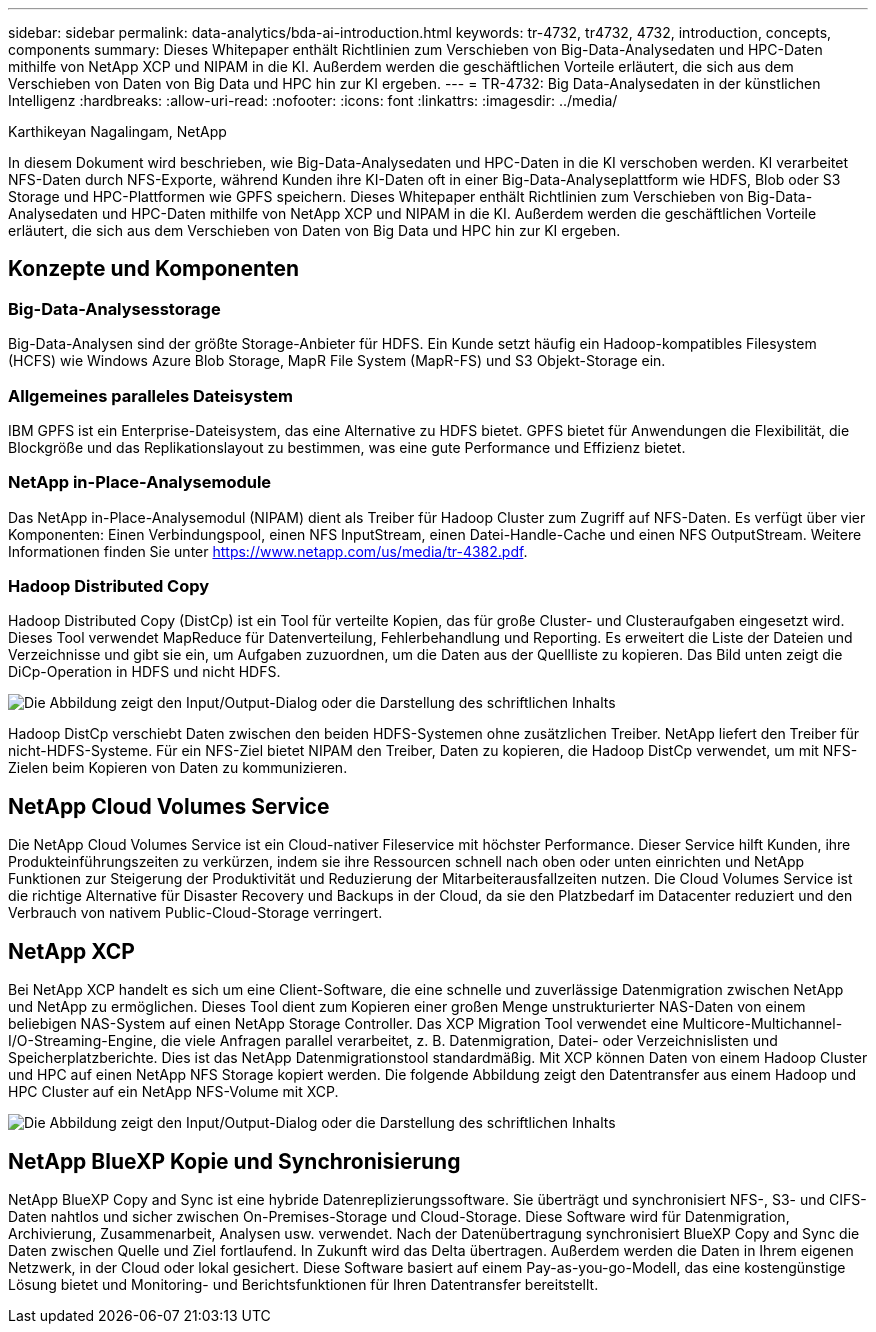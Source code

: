 ---
sidebar: sidebar 
permalink: data-analytics/bda-ai-introduction.html 
keywords: tr-4732, tr4732, 4732, introduction, concepts, components 
summary: Dieses Whitepaper enthält Richtlinien zum Verschieben von Big-Data-Analysedaten und HPC-Daten mithilfe von NetApp XCP und NIPAM in die KI. Außerdem werden die geschäftlichen Vorteile erläutert, die sich aus dem Verschieben von Daten von Big Data und HPC hin zur KI ergeben. 
---
= TR-4732: Big Data-Analysedaten in der künstlichen Intelligenz
:hardbreaks:
:allow-uri-read: 
:nofooter: 
:icons: font
:linkattrs: 
:imagesdir: ../media/


Karthikeyan Nagalingam, NetApp

[role="lead"]
In diesem Dokument wird beschrieben, wie Big-Data-Analysedaten und HPC-Daten in die KI verschoben werden. KI verarbeitet NFS-Daten durch NFS-Exporte, während Kunden ihre KI-Daten oft in einer Big-Data-Analyseplattform wie HDFS, Blob oder S3 Storage und HPC-Plattformen wie GPFS speichern. Dieses Whitepaper enthält Richtlinien zum Verschieben von Big-Data-Analysedaten und HPC-Daten mithilfe von NetApp XCP und NIPAM in die KI. Außerdem werden die geschäftlichen Vorteile erläutert, die sich aus dem Verschieben von Daten von Big Data und HPC hin zur KI ergeben.



== Konzepte und Komponenten



=== Big-Data-Analysesstorage

Big-Data-Analysen sind der größte Storage-Anbieter für HDFS. Ein Kunde setzt häufig ein Hadoop-kompatibles Filesystem (HCFS) wie Windows Azure Blob Storage, MapR File System (MapR-FS) und S3 Objekt-Storage ein.



=== Allgemeines paralleles Dateisystem

IBM GPFS ist ein Enterprise-Dateisystem, das eine Alternative zu HDFS bietet. GPFS bietet für Anwendungen die Flexibilität, die Blockgröße und das Replikationslayout zu bestimmen, was eine gute Performance und Effizienz bietet.



=== NetApp in-Place-Analysemodule

Das NetApp in-Place-Analysemodul (NIPAM) dient als Treiber für Hadoop Cluster zum Zugriff auf NFS-Daten. Es verfügt über vier Komponenten: Einen Verbindungspool, einen NFS InputStream, einen Datei-Handle-Cache und einen NFS OutputStream. Weitere Informationen finden Sie unter https://www.netapp.com/us/media/tr-4382.pdf[].



=== Hadoop Distributed Copy

Hadoop Distributed Copy (DistCp) ist ein Tool für verteilte Kopien, das für große Cluster- und Clusteraufgaben eingesetzt wird. Dieses Tool verwendet MapReduce für Datenverteilung, Fehlerbehandlung und Reporting. Es erweitert die Liste der Dateien und Verzeichnisse und gibt sie ein, um Aufgaben zuzuordnen, um die Daten aus der Quellliste zu kopieren. Das Bild unten zeigt die DiCp-Operation in HDFS und nicht HDFS.

image:bda-ai-image1.png["Die Abbildung zeigt den Input/Output-Dialog oder die Darstellung des schriftlichen Inhalts"]

Hadoop DistCp verschiebt Daten zwischen den beiden HDFS-Systemen ohne zusätzlichen Treiber. NetApp liefert den Treiber für nicht-HDFS-Systeme. Für ein NFS-Ziel bietet NIPAM den Treiber, Daten zu kopieren, die Hadoop DistCp verwendet, um mit NFS-Zielen beim Kopieren von Daten zu kommunizieren.



== NetApp Cloud Volumes Service

Die NetApp Cloud Volumes Service ist ein Cloud-nativer Fileservice mit höchster Performance. Dieser Service hilft Kunden, ihre Produkteinführungszeiten zu verkürzen, indem sie ihre Ressourcen schnell nach oben oder unten einrichten und NetApp Funktionen zur Steigerung der Produktivität und Reduzierung der Mitarbeiterausfallzeiten nutzen. Die Cloud Volumes Service ist die richtige Alternative für Disaster Recovery und Backups in der Cloud, da sie den Platzbedarf im Datacenter reduziert und den Verbrauch von nativem Public-Cloud-Storage verringert.



== NetApp XCP

Bei NetApp XCP handelt es sich um eine Client-Software, die eine schnelle und zuverlässige Datenmigration zwischen NetApp und NetApp zu ermöglichen. Dieses Tool dient zum Kopieren einer großen Menge unstrukturierter NAS-Daten von einem beliebigen NAS-System auf einen NetApp Storage Controller. Das XCP Migration Tool verwendet eine Multicore-Multichannel-I/O-Streaming-Engine, die viele Anfragen parallel verarbeitet, z. B. Datenmigration, Datei- oder Verzeichnislisten und Speicherplatzberichte. Dies ist das NetApp Datenmigrationstool standardmäßig. Mit XCP können Daten von einem Hadoop Cluster und HPC auf einen NetApp NFS Storage kopiert werden. Die folgende Abbildung zeigt den Datentransfer aus einem Hadoop und HPC Cluster auf ein NetApp NFS-Volume mit XCP.

image:bda-ai-image2.png["Die Abbildung zeigt den Input/Output-Dialog oder die Darstellung des schriftlichen Inhalts"]



== NetApp BlueXP Kopie und Synchronisierung

NetApp BlueXP Copy and Sync ist eine hybride Datenreplizierungssoftware. Sie überträgt und synchronisiert NFS-, S3- und CIFS-Daten nahtlos und sicher zwischen On-Premises-Storage und Cloud-Storage. Diese Software wird für Datenmigration, Archivierung, Zusammenarbeit, Analysen usw. verwendet. Nach der Datenübertragung synchronisiert BlueXP Copy and Sync die Daten zwischen Quelle und Ziel fortlaufend. In Zukunft wird das Delta übertragen. Außerdem werden die Daten in Ihrem eigenen Netzwerk, in der Cloud oder lokal gesichert. Diese Software basiert auf einem Pay-as-you-go-Modell, das eine kostengünstige Lösung bietet und Monitoring- und Berichtsfunktionen für Ihren Datentransfer bereitstellt.
